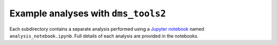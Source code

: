 =========================================
Example analyses with ``dms_tools2``
=========================================

Each subdirectory contains a separate analysis performed using a `Jupyter notebook <http://jupyter.org/>`_ named ``analysis_notebook.ipynb``.
Full details of each analysis are provided in the notebooks.
